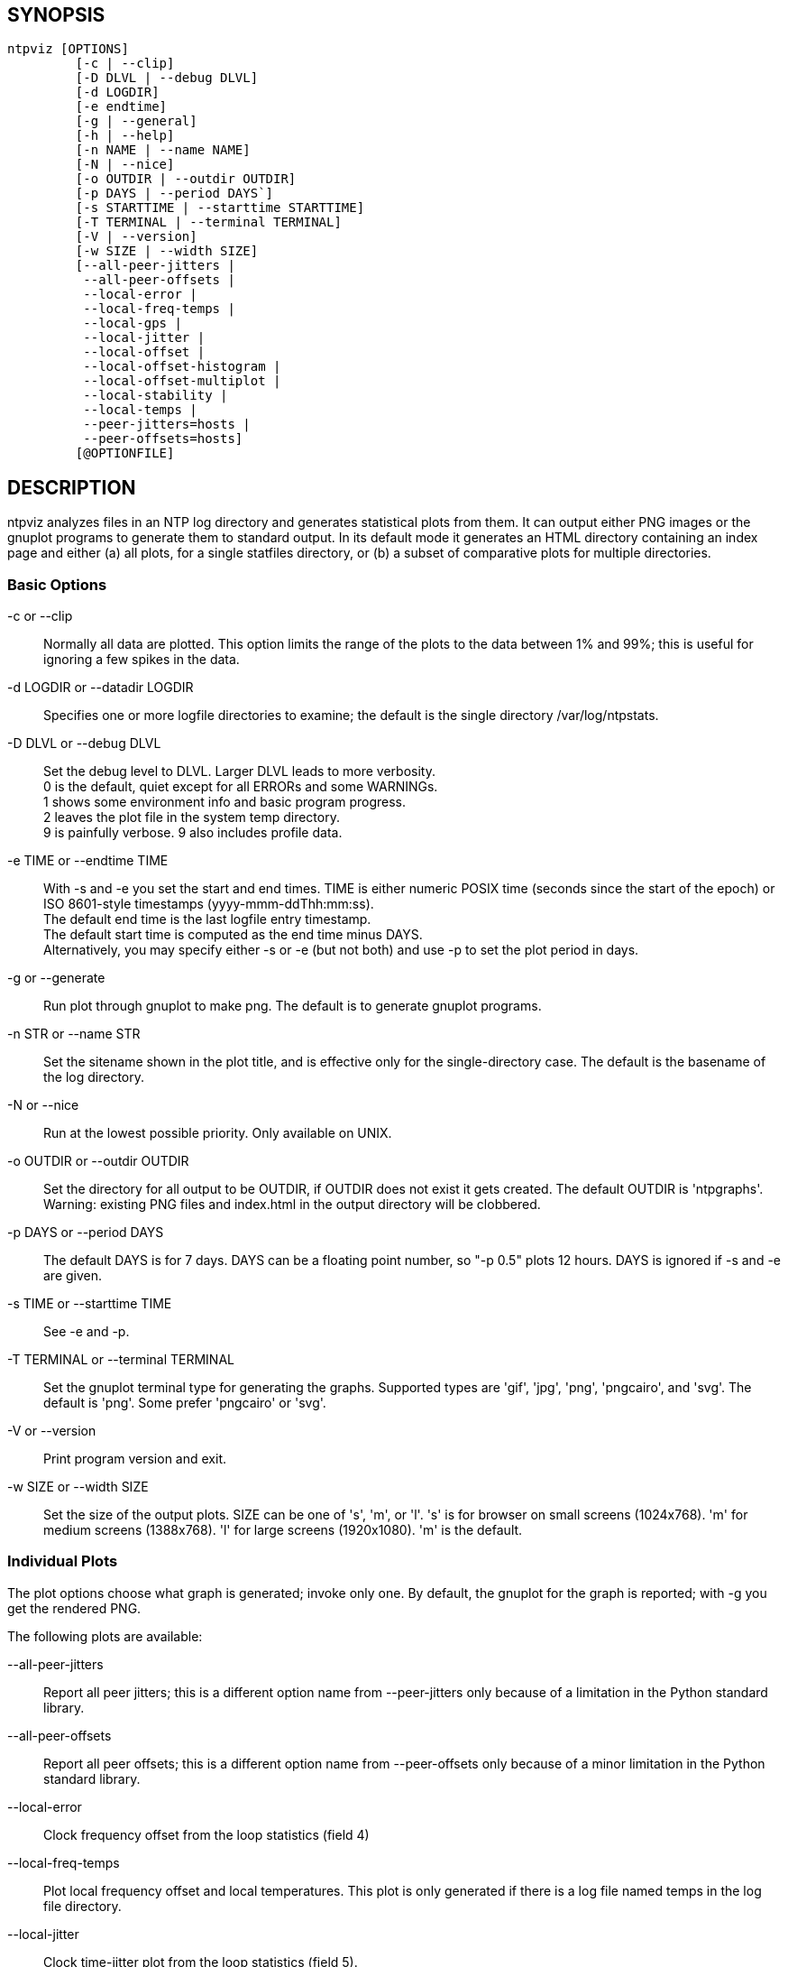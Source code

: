 // This is the body of the manual page for ntpviz.
// It's included in two places: once for the docs/ HTML
// tree, and once to make an individual man page.

== SYNOPSIS
[verse]
ntpviz [OPTIONS]
         [-c | --clip]
         [-D DLVL | --debug DLVL]
         [-d LOGDIR]
         [-e endtime]
         [-g | --general]
         [-h | --help]
         [-n NAME | --name NAME]
         [-N | --nice]
         [-o OUTDIR | --outdir OUTDIR]
         [-p DAYS | --period DAYS`]
         [-s STARTTIME | --starttime STARTTIME]
         [-T TERMINAL | --terminal TERMINAL]
         [-V | --version]
         [-w SIZE | --width SIZE]
         [--all-peer-jitters |
          --all-peer-offsets |
          --local-error |
          --local-freq-temps |
          --local-gps |
          --local-jitter |
          --local-offset |
          --local-offset-histogram |
          --local-offset-multiplot |
          --local-stability |
          --local-temps |
          --peer-jitters=hosts |
          --peer-offsets=hosts]
         [@OPTIONFILE]


== DESCRIPTION

ntpviz analyzes files in an NTP log directory and generates
statistical plots from them.  It can output either PNG images or the
gnuplot programs to generate them to standard output.  In its default
mode it generates an HTML directory containing an index page and
either (a) all plots, for a single statfiles directory, or (b) a
subset of comparative plots for multiple directories.

=== Basic Options

-c or --clip::
    Normally all data are plotted.  This option limits the range of
    the plots to the data between 1% and 99%; this is useful for
    ignoring a few spikes in the data.

-d LOGDIR or --datadir LOGDIR::
    Specifies one or more logfile directories to examine; the default is
    the single directory /var/log/ntpstats.

-D DLVL or --debug DLVL::
    Set the debug level to DLVL.  Larger DLVL leads to more verbosity. +
    0 is the default, quiet except for all ERRORs and some WARNINGs. +
    1 shows some environment info and basic program progress. +
    2 leaves the plot file in the system temp directory. +
    9 is painfully verbose. 9 also includes profile data.

-e TIME or --endtime TIME::
    With -s and -e you set the start and end times.  TIME is either numeric
    POSIX time (seconds since the start of the epoch) or ISO 8601-style
    timestamps (yyyy-mmm-ddThh:mm:ss). +
    The default end time is the last logfile entry timestamp.   +
    The default start time is computed as the end time minus DAYS. +
    Alternatively, you may specify either -s or -e (but not both) and use
    -p to set the plot period in days.

-g or --generate::
    Run plot through gnuplot to make png.  The default is to generate
    gnuplot programs.

-n STR or --name STR::
    Set the sitename shown in the plot title, and is effective only for the
    single-directory case. The default is the basename of the log directory.

-N or --nice::
    Run at the lowest possible priority.  Only available on UNIX.

-o OUTDIR or --outdir OUTDIR::
    Set the directory for all output to be OUTDIR, if OUTDIR does
    not exist it gets created.  The default OUTDIR is 'ntpgraphs'.
    Warning: existing PNG files and index.html in the output directory
    will be clobbered.

-p DAYS or --period DAYS::
    The default DAYS is for 7 days.  DAYS can be a
    floating point number, so "-p 0.5" plots 12 hours.  DAYS is ignored
    if -s and -e are given.

-s TIME or --starttime TIME::
    See -e and -p.

-T TERMINAL or --terminal TERMINAL::
    Set the gnuplot terminal type for generating the graphs.  Supported
    types are 'gif', 'jpg', 'png', 'pngcairo', and 'svg'. The default is
    'png'.  Some prefer 'pngcairo' or 'svg'.

-V or --version::
    Print program version and exit.

-w SIZE or --width SIZE::
    Set the size of the output plots.  SIZE can be one of 's', 'm', or 'l'.
    's' is for browser on small screens (1024x768).  'm' for medium screens
    (1388x768).  'l' for large screens (1920x1080).  'm' is the default.

=== Individual Plots

The plot options choose what graph is generated; invoke only one.  By
default, the gnuplot for the graph is reported; with -g you get the
rendered PNG.

The following plots are available:

--all-peer-jitters::
   Report all peer jitters; this is a different option name from
   +--peer-jitters+ only because of a limitation in the Python
   standard library.

--all-peer-offsets::
   Report all peer offsets; this is a different option name from
   +--peer-offsets+ only because of a minor limitation in the Python
   standard library.

--local-error::
   Clock frequency offset from the loop statistics (field 4)

--local-freq-temps::
   Plot local frequency offset and local temperatures.  This plot is
   only generated if there is a log file named temps in the log file
   directory.

--local-jitter::
   Clock time-jitter plot from the loop statistics (field 5).

--local-gps::
   Plot GPS Time Dilution of Precision (TDOP) and the number of satellites
   used (nSats).  This plot is only generated if there is a log file
   named gpsd in the log file directory.

--local-offset::
   Clock time and clock frequency offsets from the loop statistics
   (fields 3 and 4).

--local-offset-histogram::
   Frequency histogram of distinct loopstats time offset values (field 3).

--local-offset-multiplot::
   Plot comparative local offsets for multiple directories.

--local-temps::
   Plot local temperatures.  This plot is only generated if
   there is a log file named temps in the log file directory.

--local-stability::
   RMS frequency-jitter plot from the loop statistics (field 6);
   this is deviation from a root-mean-square extrapolation of the
   moving average of past frequency readings.

--peer-jitters=host1[,host2...]::
   Peer jitter from local clock time, from peerstats (field 7)
   A comma-separated list of peer names must follow. It is a fatal
   error for any of these names not to appear in peerstats.

--peer-offsets=host1[,host2...]::
   Peer offset from local clock time from peerstats (field 4). A
   comma-separated list of peer names or IP addresses must follow. It
   is a fatal error for any of these names not to appear in peerstats.

If no individual plot is specified, all plots and an index HTML page
are generated into the output directory.

When an index is generated, ntpviz will look for a 'header' and
'footer' file in the output directory.  Neither of these files are
required. These files may contain arbitrary HTML.

The 'header' file will be added almost at the top of the body of the
generated index page, and the 'footer' file will be added almost at
the bottom of the body of the generated index page.

The contents are at the discretion of the operator. One might put
links to other related web pages, or notes on the server OS, software
versions, hardware configuration, etc. into either of these files,
as desired.

The code includes various sanity checks and will bail out with a message
to standard error on, for example, missing logfile data required for a
plot.

=== Argument File

Any command line options may also be placed into a command file.  The
command file name (OPTIONFILE) is prefixed on the command line with an
atsign (@).

Each line in the command file should contain just one option.  Multiple
options per line are allowed but discouraged.  Blank lines are allowed.

Comments may be added prepended with an octothorpe (#).  Comments may
appear on a new line, or trailing, after the # .

When an option takes a parameter, the option and parameter must be
separated by an equal sign (=) or spaces.

These two ways to invoke ntpviz are equivalent:

    $ ntpviz --period 1 --outdir day

    $ cat day/config
    --period=1
    --outdir=day
    $ ntpviz @day/config

== REQUIREMENTS

Python and gnuplot.  The plots will look better with the 'liberation'
font package installed.

== AUTHORS

Eric S. Raymond, Gary E. Miller, and Daniel Drown. The gnuplot in this
package is largely based on templates in Daniel Drown's 'chrony-graph'
project: https://github.com/ddrown/chrony-graph/tree/ntpd

// end
